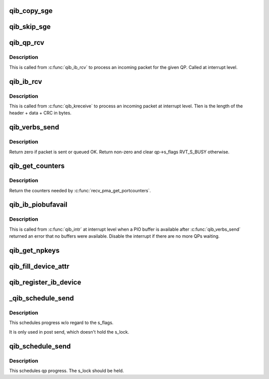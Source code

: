 .. -*- coding: utf-8; mode: rst -*-
.. src-file: drivers/infiniband/hw/qib/qib_verbs.c

.. _`qib_copy_sge`:

qib_copy_sge
============

.. c:function:: void qib_copy_sge(struct rvt_sge_state *ss, void *data, u32 length, int release)

    copy data to SGE memory

    :param struct rvt_sge_state \*ss:
        the SGE state

    :param void \*data:
        the data to copy

    :param u32 length:
        the length of the data

    :param int release:
        *undescribed*

.. _`qib_skip_sge`:

qib_skip_sge
============

.. c:function:: void qib_skip_sge(struct rvt_sge_state *ss, u32 length, int release)

    skip over SGE memory - XXX almost dup of prev func

    :param struct rvt_sge_state \*ss:
        the SGE state

    :param u32 length:
        the number of bytes to skip

    :param int release:
        *undescribed*

.. _`qib_qp_rcv`:

qib_qp_rcv
==========

.. c:function:: void qib_qp_rcv(struct qib_ctxtdata *rcd, struct qib_ib_header *hdr, int has_grh, void *data, u32 tlen, struct rvt_qp *qp)

    processing an incoming packet on a QP

    :param struct qib_ctxtdata \*rcd:
        the context pointer

    :param struct qib_ib_header \*hdr:
        the packet header

    :param int has_grh:
        true if the packet has a GRH

    :param void \*data:
        the packet data

    :param u32 tlen:
        the packet length

    :param struct rvt_qp \*qp:
        the QP the packet came on

.. _`qib_qp_rcv.description`:

Description
-----------

This is called from \ :c:func:`qib_ib_rcv`\  to process an incoming packet
for the given QP.
Called at interrupt level.

.. _`qib_ib_rcv`:

qib_ib_rcv
==========

.. c:function:: void qib_ib_rcv(struct qib_ctxtdata *rcd, void *rhdr, void *data, u32 tlen)

    process an incoming packet

    :param struct qib_ctxtdata \*rcd:
        the context pointer

    :param void \*rhdr:
        the header of the packet

    :param void \*data:
        the packet payload

    :param u32 tlen:
        the packet length

.. _`qib_ib_rcv.description`:

Description
-----------

This is called from \ :c:func:`qib_kreceive`\  to process an incoming packet at
interrupt level. Tlen is the length of the header + data + CRC in bytes.

.. _`qib_verbs_send`:

qib_verbs_send
==============

.. c:function:: int qib_verbs_send(struct rvt_qp *qp, struct qib_ib_header *hdr, u32 hdrwords, struct rvt_sge_state *ss, u32 len)

    send a packet

    :param struct rvt_qp \*qp:
        the QP to send on

    :param struct qib_ib_header \*hdr:
        the packet header

    :param u32 hdrwords:
        the number of 32-bit words in the header

    :param struct rvt_sge_state \*ss:
        the SGE to send

    :param u32 len:
        the length of the packet in bytes

.. _`qib_verbs_send.description`:

Description
-----------

Return zero if packet is sent or queued OK.
Return non-zero and clear qp->s_flags RVT_S_BUSY otherwise.

.. _`qib_get_counters`:

qib_get_counters
================

.. c:function:: int qib_get_counters(struct qib_pportdata *ppd, struct qib_verbs_counters *cntrs)

    get various chip counters

    :param struct qib_pportdata \*ppd:
        *undescribed*

    :param struct qib_verbs_counters \*cntrs:
        counters are placed here

.. _`qib_get_counters.description`:

Description
-----------

Return the counters needed by \ :c:func:`recv_pma_get_portcounters`\ .

.. _`qib_ib_piobufavail`:

qib_ib_piobufavail
==================

.. c:function:: void qib_ib_piobufavail(struct qib_devdata *dd)

    callback when a PIO buffer is available

    :param struct qib_devdata \*dd:
        the device pointer

.. _`qib_ib_piobufavail.description`:

Description
-----------

This is called from \ :c:func:`qib_intr`\  at interrupt level when a PIO buffer is
available after \ :c:func:`qib_verbs_send`\  returned an error that no buffers were
available. Disable the interrupt if there are no more QPs waiting.

.. _`qib_get_npkeys`:

qib_get_npkeys
==============

.. c:function:: unsigned qib_get_npkeys(struct qib_devdata *dd)

    return the size of the PKEY table for context 0

    :param struct qib_devdata \*dd:
        the qlogic_ib device

.. _`qib_fill_device_attr`:

qib_fill_device_attr
====================

.. c:function:: void qib_fill_device_attr(struct qib_devdata *dd)

    Fill in rvt dev info device attributes.

    :param struct qib_devdata \*dd:
        the device data structure

.. _`qib_register_ib_device`:

qib_register_ib_device
======================

.. c:function:: int qib_register_ib_device(struct qib_devdata *dd)

    register our device with the infiniband core

    :param struct qib_devdata \*dd:
        the device data structure
        Return the allocated qib_ibdev pointer or NULL on error.

.. _`_qib_schedule_send`:

_qib_schedule_send
==================

.. c:function:: void _qib_schedule_send(struct rvt_qp *qp)

    schedule progress \ ``qp``\  - the qp

    :param struct rvt_qp \*qp:
        *undescribed*

.. _`_qib_schedule_send.description`:

Description
-----------

This schedules progress w/o regard to the s_flags.

It is only used in post send, which doesn't hold
the s_lock.

.. _`qib_schedule_send`:

qib_schedule_send
=================

.. c:function:: void qib_schedule_send(struct rvt_qp *qp)

    schedule progress \ ``qp``\  - the qp

    :param struct rvt_qp \*qp:
        *undescribed*

.. _`qib_schedule_send.description`:

Description
-----------

This schedules qp progress.  The s_lock
should be held.

.. This file was automatic generated / don't edit.

